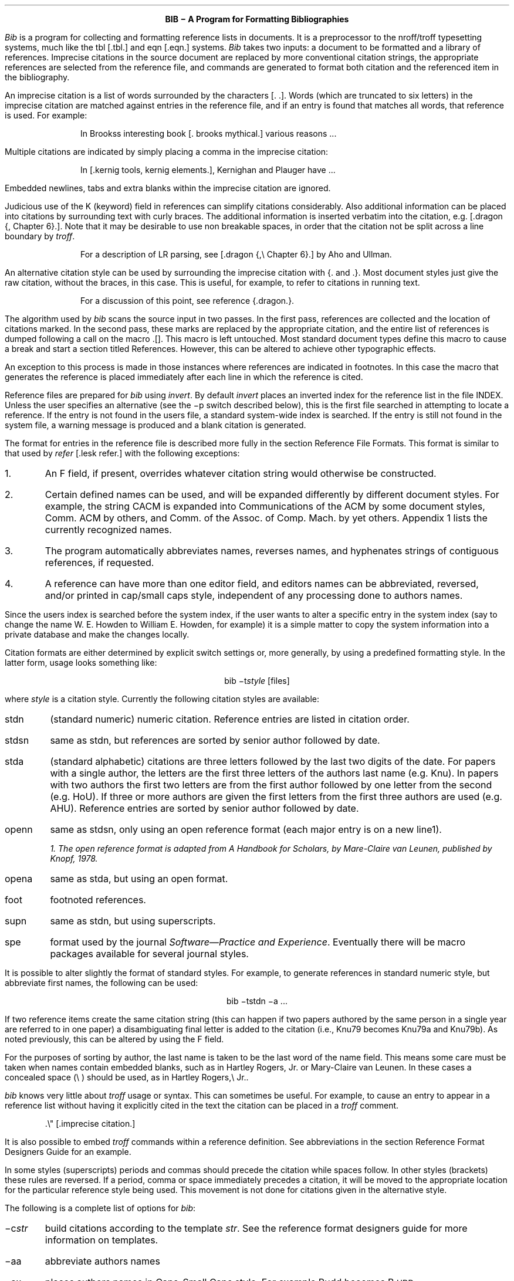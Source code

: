 .\"	"@(#)bibdoc.ms	4.1	07/03/83";
.LP
.ce
\fBBIB \- A Program for Formatting Bibliographies\fP
.sp 2
.PP
\fIBib\fP is a program for collecting and formatting reference lists in
documents.  It is a preprocessor to the nroff/troff typesetting systems,
much like the tbl [.tbl.] and eqn [.eqn.] systems.  \fIBib\fP takes two
inputs: a document to be formatted and a library of references.  Imprecise
citations in the source document are replaced by more conventional
citation strings, the appropriate references are selected from the reference
file, and commands are generated to format both citation and the referenced
item in the bibliography.
.PP
An imprecise citation is a list of words surrounded by the characters
\*(oq[\&.\*(cq \*(oq.]\*(cq.  Words (which are truncated to six letters)
in the imprecise citation are matched against entries in the reference file,
and if an entry is found that matches all words, that reference is used.
For example:
.de 2Q
.sp
.QS
.QS
..
.de 2E
.sp
.QE
.QE
..
.2Q
.PP
In Brooks\*(CQs interesting book [\&. brooks mythical.] various reasons ...
.2E
.PP
Multiple citations are indicated by simply placing a comma in the imprecise
citation:
.2Q
.PP
In [\&.kernig tools, kernig elements.], Kernighan and Plauger have ...
.2E
.PP
Embedded newlines, tabs and extra blanks within the
imprecise citation are ignored.
.PP
Judicious use of the K (keyword) field in references can simplify citations
considerably.  Also additional information can be placed into citations by
surrounding text with curly braces.
The additional information is inserted verbatim into the citation,
e.g. [.dragon {,\ Chapter 6}.].
Note that it may be desirable to use non breakable spaces, in order that the
citation not be split across a line boundary by \fItroff\fP.
.2Q
.PP
For a description of LR parsing, see [\&.dragon {,\e\0Chapter 6}.] by Aho and Ullman.
.2E
.PP
An alternative citation style can be used by surrounding the imprecise
citation with {\&. and .\&}.  Most document styles just give the
raw citation, without the braces, in this case.  This is useful, for example,
to refer to citations in running text.
.2Q
.PP
For a discussion of this point, see reference {\&.dragon.\&}.
.2E
.PP
The algorithm used by \fIbib\fP scans the source input in two passes.
In the first pass,
references are collected and the location of citations marked.
In the second pass, these marks are replaced by the appropriate citation,
and the entire list of references is dumped following a call on the macro
\&\*(oq.[]\*(cq.
This macro is left untouched.
Most standard document types define this macro to cause a break and
start a section titled \*(oqReferences\*(cq.
However, this can be altered to achieve other typographic
effects.
.PP
An exception to this process is made in those instances where
references are indicated in footnotes.  In this case the macro that
generates the reference is placed immediately after each line in which
the reference is cited.
.PP
Reference files are prepared for \fIbib\fP using \fIinvert\fP.
By default \fIinvert\fP places an inverted index for the
reference list in the file INDEX.  Unless the user specifies an
alternative (see the \-p switch described below), this is the first file
searched in attempting to locate a reference.  If the entry is not found
in the user\*(CQs file, a standard system-wide index is searched.  If the
entry is still not found in the system file, a warning message is produced
and a blank citation is generated.
.PP
The format for entries in the reference file is described more fully in
the section \*(oqReference File Formats\*(cq.
This format is similar to that used by \fIrefer\fP
[.lesk refer.] with the following exceptions:
.IP 1.
An F field, if present, overrides whatever citation string would otherwise
be constructed.
.IP 2.
Certain defined names can be used, and will be expanded differently by
different document styles.  For example, the string CACM is expanded into
\*(oqCommunications of the ACM\*(cq by some document styles, \*(oqComm.
ACM\*(cq by others,
and \*(oqComm. of the Assoc. of Comp. Mach.\*(cq by yet others.
Appendix 1 lists the currently recognized names.
.IP 3.
The program automatically abbreviates names, reverses names, and
hyphenates strings of contiguous references, if requested.
.IP 4.
A reference can have more than one editor field, and editors names
can be abbreviated, reversed, and/or printed in cap/small caps style,
independent of any processing done to authors names.
.PP
Since the user\*(CQs index is searched before the system index, if the
user wants to alter a specific entry in the system index (say to change
the name W. E. Howden to William E. Howden, for example) it is a simple
matter to copy the system information into a private database and make
the changes locally.
.PP
Citation formats are either determined by explicit switch settings or,
more generally, by using a predefined formatting style.  In the latter form,
usage looks something like:
.sp
.ce
bib \-t\fIstyle\fP [files]
.sp
where \fIstyle\fP is a citation style.
Currently the following citation styles are available:
.IP stdn\0\0 6m
(standard numeric) numeric citation.  Reference entries are listed in
citation order.
.IP stdsn
same as stdn, but references are sorted by senior author followed by date.
.IP stda
(standard alphabetic) citations are three letters followed by the last two
digits of the date.  For papers with a single author, the letters are the
first three letters of the authors last name (e.g. Knu).
In papers with two authors the first two letters are from the first author
followed by one letter from the second (e.g. HoU). If three or more
authors are given the first letters from the first three authors are used
(e.g. AHU).
Reference entries are sorted by senior author followed by date.
.IP openn
same as stdsn, only using an open reference format (each major entry is on
a new line\u1\d).
.FS
1. The open reference format is adapted from \*(oqA Handbook for Scholars\*(cq,
by Mare-Claire van Leunen, published by Knopf, 1978.
.FE
.IP opena
same as stda, but using an open format.
.IP foot
footnoted references.
.IP supn
same as stdn, but using superscripts.
.IP spe
format used by the journal \fISoftware\(emPractice and Experience\fP.
Eventually there will be macro packages available for several journal styles.
.PP
It is possible to alter slightly the format of standard styles.  For example,
to generate references in standard numeric style, but abbreviate first names,
the following can be used:
.sp
.ce
bib \-tstdn \-a ...
.PP
If two reference items create the same citation string (this can happen
if two papers authored by the same person in a single year are referred to
in one paper) a disambiguating final letter is added to the citation
(i.e., Knu79 becomes Knu79a and Knu79b).
As noted previously, this can be altered by using the F field.
.PP
For the purposes of sorting by author, the last name is taken to be the last
word of the name field.  This means some care must be taken when names contain
embedded blanks, such as in \*(oqHartley Rogers, Jr.\*(cq
or \*(oqMary-Claire van Leunen\*(cq.
In these cases a concealed space (\e\0) should be used, as in
\*(oqHartley Rogers,\e\0Jr.\*(cq.
.PP
\fIbib\fP knows very little about \fItroff\fP usage or syntax.  This
can sometimes be useful.  For example, to cause an entry to appear in a
reference list without having it explicitly cited in the text the citation
can be placed in a \fItroff\fP comment.
.QS
.nr
.sp
 .\e" [\&.imprecise citation.]
.sp
.QE
.PP
It is also possible to embed \fItroff\fP commands within a reference definition.
See \*(oqabbreviations\*(cq in the section \*(oqReference Format Designers
Guide\*(cq for an example.
.PP
In some styles (superscripts) periods and commas should precede the
citation while spaces follow.
In other styles (brackets) these rules are reversed.  If
a period, comma or space immediately precedes a citation, it will be moved to the
appropriate location for the particular reference style being used.
This movement is not done for citations given in the alternative style.
.PP
The following is a complete list of options for \fIbib\fP:
.IP \-c\fIstr\fP
build citations according to the template \fIstr\fP.  See the reference
format designer\*(CQs guide for more information on templates.
.IP \-aa
abbreviate authors names
.IP \-ax
places authors names in Caps-Small Caps style.
For example Budd becomes B\s-2UDD\s+2.
.IP \-ar\fInum\fP
reverse the first \fInum\fP authors names.  If \fInum\fP is omitted all authors
names are reversed.
The three suffixes may all follow a single '-a', e.g. '-axr'.
.IP \-ea
abbreviate editors names
.IP \-ex
places editors names in Caps-Small Caps style.
.IP \-er\fInum\fP
reverse the first \fInum\fP editors names.  If \fInum\fP is omitted all editors
names are reversed.
As for authors, the three suffixes may all follow a single '-e', e.g. '-exr'.
.IP \-f
instead of dumping references following the call on \&.[], dump each
reference immediately following the line on which the citation is placed
(used for footnoted references).
.IP \-h
hyphenate runs of three or more contiguous references in the citation string.
(eg 2,3,4,5 becomes 2-5).  This is most useful for numeric citation styles,
but works generally.
The \-h option implies the \-o option.
.IP "\-i file"
.ns
.IP "\-ifile"
include and process the indicated file.
This is useful for including a private file of string definitions.
.IP \-n\fIstr\fP
turn off the indicated options.  \fIstr\fP must be composed of the
characters \fIafhorx\fP.
.IP \-o
sort contiguous citations according to the order given by the reference
list.  (This option defaults on).
.IP "\-p \fIfile\fP"
.ns
.IP  \-p\fIfile\fP
instead of searching the file INDEX,
search the indicated reference file(s) before searching the system file.
Multiple files are separated by commas.
.IP \-s\fIstr\fP
sort references according to the template \fIstr\fP.
.IP "\-t \fItype\fP"
.ns
.IP \-t\fItype\fP
use the standard macros and switch settings to generate citations and references
in the indicated style.
.SH
Acknowledgements
.PP
\fIbib\fP was inspired by \fIrefer\fP, written by M. Lesk.
.[]
.bp
.de Ex
.sp
.QS
.nf
.ta 3m
..
.ce 100
\fBReference File Formats\fP
.ce 0
.sp
.PP
A reference file is a file containing any number of reference
items.  Reference items are separated by one or more blank lines.
There are no restrictions placed on the order of items in a file,
although imposing some order (such as sorting
items alphabetically) simplifies updates.
.PP
A reference item is a collection of field tags and values.
A field tag is a percent sign followed by a single letter.
Currently, the following field tags are recognized:
.Ex
.ta 0.5i
A	Author's name
B	Title of book containing item
C	City of publication
D	Date
E	Editor(s) of book containing item
F	Caption
G	Government (NTIS) ordering number
I	Issuer (publisher)
J	Journal name
K	Keys for searching
N	Issue number
O	Other information
P	Page(s) of article
R	Technical report number
S	Series title
T	Title
V	Volume number
W	Where the item can be found locally
.QE
.PP
Author and editor fields can be repeated, as necessary, but all other fields
can occur at most once
in any reference.  The field information is as long as necessary,
and can extend onto new lines.
Lines that do not begin with a percent sign or a period
are treated as continuations of the previous line.
The order of fields is irrelevant, except that authors and editors
are listed in the order of occurrence.
.PP
Generally a reference falls into one of several basic categories.
An example of each and a brief comment is given below.  With less
standard references (Archival Sources, Correspondence, Government
Documents, Newspapers) generally some experimentation is necessary.
.SH
Books
.PP
A book is something with a publisher that isn't a journal article or
a technical report.  Generally, books also have authors and titles
and dates of publication (although some don't).  For books not published
by a major publishing house it is also helpful to give a city for the
publisher.  Some government documents also qualify as books, so a book
may have a government ordering number.
.PP
It is conventional that the authors names appear in the reference in
the same form as on the title page of the book.  Note also that
string definitions are provided for most of the major publishing houses
(PRHALL for Prentice-Hall, for example).
The string definition may include the city as part of the definition,
depending on the database in use.
.Ex
%A	R. E. Griswold
%A	J. F. Poage
%A	I. P. Polonsky
%T	The SNOBOL4 Programming Language
%I	PRHALL
%D	second edition 1971
.QE
.PP
Sometimes a book (particularly old books) will have no listed publisher.
The reference entry must still have an I field.
.Ex
%A	R. Colt Hoare
%T	A Tour through the Island of Elba
%I	(no listed publisher)
%C	London
%D	1814
.QE
.PP
If a reference database contains entries from many people (such
as a departmental-wide database), the W field can be used to indicate
where the referenced item can be found; using the initials of the owner,
for example.
Any entry style can take a W field, since this field is not used in
formatting the reference.
.PP
The K field is used to define general subject categories for an entry.
This is useful in locating all entries pertaining to a specific subject
area.
Note the use of the backslash, to indicate the last name is Van Tassel,
and not simply Tassel.
.Ex
%A	Dennie Van\e\0Tassel
%T	Program Style, Design, Efficiency,
Debugging and Testing
%I	PRHALL
%D	1978
%W	tab
%K	testing debugging
.QE
.SH
Journal article
.PP
The only requirement for a journal article is that it have a
journal name and a volume number.
Usually journal articles also have authors, titles, page
numbers, and a date of publication.  They may also have numbers, and,
less frequently, a publisher.  (Generally, publishers are only listed for
obscure journals).
.PP
Note that string names (such as CACM for \fICommunications of the ACM\fP)
are defined for most major journals.
There are also string names for the months of the year, so that months
can be abbreviated to the first three letters.
Note also in this example the use of the K field to define a short
name (hru), that can be used in searching for the reference.
.Ex
%A	M. A. Harrison
%A	W. L. Ruzzo
%A	J. D. Ullman
%T	Protection in Operating Systems
%J	CACM
%V	19
%N	8
%P	461-471
%D	AUG 1976
%K	hru
.QE
.SH
Article in conference proceedings
.PP
An article from a conference is printed as though it were a journal
article and the journal name was the name of the conference.
Note that string names (SOSP) are also defined for the major
conferences (Symposium on Operating System Principles).
.Ex
%A	M. Bishop
%A	L. Snyder
%T	The Transfer of Information and Authority
in a Protection System
%J	Proceedings of the 7th SOSP
%P	45-54
%D	1979
.QE
.SH
Article in book
.PP
An article in a book has two titles, the title of the article and the title
of the book.  The first goes into the T field and the second into the B
field.  Similarly the author of the article goes into the A field and the
editor of the book goes into the E field.
.Ex
%A	John B. Goodenough
%T	A Survey of Program Testing Issues
%B	Research Directions in Software Technology
%E	Peter Wegner
%I	MIT Press
%P	316-340
%D	1979
.QE
.PP
If a work has more than one editor, they each get their own %E field.
.Ex
%A	R. J. Lipton
%A	L. Snyder
%T	On Synchronization and Security
%E	Richard A. DeMillo
%E	David P. Dobkin
%E	Anita K. Jones
%E	Richard J. Lipton
%B	Foundations of Secure Computation
%P	367-388
%I	ACPRESS
%D	1978
.QE
.PP
Sometimes the book is part of a multi-volume series, and hence may
contain a volume field and/or a series name.
.Ex
%A	C.A.R. Hoare
%T	Procedures and parameters: An axiomatic approach
%B	Symposium on semantics of algorithmic languages
%E	E. Engeler
%P	102-116
%S	Lecture Notes in Mathematics
%V	188
%I	Springer-Verlag
%C	Berlin-Heidelberg-New York
%D	1971
.QE
.PP
In any reference format, the O field can be used to give additional information.
This is frequently used, for example, for secondary references.
.Ex
%A	A. Girard
%A	J-C Rault
%T	A Programming Technique for Software Reliability
%B	Symposium on Software Reliability
%I	IEEE
%C	Montvale, New Jersey
%D	1977
%O	(Discussed in Glib [32])
.QE
.SH
Compilations
.PP
A compilation is the work of several authors gathered together by an editor
into a book.  The reference format is the same as for a book, with
the editor(s) taking the place of the author.
Note the word \*(oqeditors\*(cq has been added to the last author field.
.Ex
%A	R. A. DeMillo
%A	D. P. Dobkin
%A	A. K. Jones
%A	R. J. Lipton,\e\0editors
%T	Foundations of Secure Computation
%I	ACPRESS
%D	1978
.QE
.PP
Note: this will not work if names are to be reversed, because the
word "editors" will appear in the wrong place.
For this reason, bib has been modified (locally at Berkeley),
to accept editor entries anywhere author entries are legal.
.SH
Technical Reports
.PP
A technical report must have a report number.  They usually have authors,
titles, dates and an issuing institution (the I field is used for this).
They may also have a city and a government issue number.  Again string
values (UATR for \*(oqUniversity of Arizona Technical Report\*(cq) will
frequently simplify typing references.
.Ex
%A	T. A. Budd
%T	An APL Complier
%R	UATR 81-17
%C	Tucson, Arizona
%D	1981
.QE
.PP
If the institution name is not part of the technical report number, then
the institution should be given separately.
.Ex
%A	Douglas Baldwin
%A	Frederick Sayward
%T	Heuristics for Determining Equivalence of Program Mutations
%R	Technical Report Number 161
%I	Yale University
%D	1979
.QE
.SH
PhD Thesis
.PP
A PhD thesis is listed as if it were a book, and the institution granting
the degree the publisher.
.Ex
%A	Martin Brooks
%T	Automatic Generation of Test Data for
Recursive Programs Having Simple Errors
%I	PhD Thesis, Stanford University
%D	1980
.QE
.PP
Some authors prefer to treat Masters and Bachelor theses similarly, although
most references on style instruct say to treat a masters degree as an
article or as a report.
.Ex
%A	A. Snyder
%T	A Portable Compiler for the Language C
%R	Master's Thesis
%I	M.I.T.
%D	1974
.QE
.SH
Miscellaneous
.PP
A miscellaneous object is something that does not fit into any other form.
It can have any of the the following fields; an author, an editor,
a title, a date,
page numbers, and, most generally, other information (the O field).
.PP
Any reference item can contain an F field, and the corresponding text
will override whatever citation would otherwise be constructed.
.Ex
%F	BHS--
%A	Timothy A. Budd
%A	Robert Hess
%A	Frederick G. Sayward
%T	User's Guide for the EXPER Mutation Analysis system
%O	(Yale university, memo)
.QE
.bp
.ce
\fBReference Format Designers Guide\fP
.PP
This section need only be read by those users
who wish to write their own formatting macro packages.
.PP
The information necessary for generating citations and references of a
particular style is contained in a \fIformat file\fP.  A format file
consists of two parts; a sequence of format commands, which are read and
interpreted by \fIbib\fP, and a sequence of text lines (usually \fItroff\fP macro
definitions) which are merely copied to output.
The format file name is always prefixed with the string bib.
Thus the format file for a standard document type, such as stdn, is found
in /usr/lib/bmac/bib.stdn.
.PP
When \fIbib\fP encounters a \-t switch, the user\*(CQs directory is first searched for
a format file matching the given name, before the system area is examined.
Thus the user can create individual style database files.
.PP
Each formatting command is distinguished by a single
letter, which must be the first character on a line.
The formatting commands in a database file are similar to the command line options
for \fIbib\fP.  The legal commands,
and their arguments, are as follows:
.sp
# text
.PP
A line beginning with a sharp sign is a comment, and all remaining text on the
line is ignored.
.sp
A
.PP
The A command controls how authors' names are to be formatted.
It can be followed by the following character sequences:
.in +1.0i
.IP A
Authors names are to be abbreviated.
(See abbreviations below).
.IP R\fInum\fP
The first \fInum\fP authors names are to be reversed.
If \fInum\fP is omitted, all authors names are reversed
(i.e. T. A. Budd becomes Budd, T. A.).
.IP X
Authors names are to be printed in Caps-Small Caps style
(i.e., Budd becomes B\s-2UDD\s+2).
.in -1.0i
.LP
E
.PP
The E command is equivalent to the A command, except that it controls the
formatting of editors names.
.sp
F
.PP
The F command indicates that references are to be dumped immediately after
a line containing a citation, such as when the references are to be placed
in footnotes.
.sp
S \fItemplate\fP
.PP
The S command indicates references are to be sorted before being dumped.
The comparison used in sorting is based on the \fItemplate\fP.  See
the discussion on sorting (below) for an explanation of templates.
.sp
C \fItemplate\fP
.PP
The \fItemplate\fP is used as a model in constructing citations.
See the discussion below.
.sp
D \fI\0word \0definition\fP
.PP
The word-definition pair is placed into a table.
Before each reference is dumped it is examined for the
occurrence of these words.  Any occurrence of a word from this table is replaced
by the definition, which is then rescanned for other words.
Words are limited to alphanumeric characters, ampersand and underscore.
.PP
Definitions can extend over multiple lines by ending lines with a backslash
(\e).  The backslash will be removed, and the definition, including the newline
and the next line,
will be entered into the table.  This is useful for including several
fields as part of a single definition (city names can be included as part
of a definition for a publishing house, for example).
.sp
I \fIfilename\fP
.PP
The indicated file is included at the current point.  The included file may
contain other formatting commands.
.sp
H
.PP
Three or more contiguous citations that refer to adjacent items in the
reference list are replaced by a hyphenated string.  For example, the
citation 2,3,4,5 would be replaced by 2-5.  This is most useful with
numeric citations.  The H option implies the O option.
.sp
O
.PP
Contiguous citations are sorted according to the order given by the reference
list.
.sp
T \fIstr\fP
.PP
The \fIstr\fP is a list of field names.  Each time a definition string for
a named field is produced, a second string containing just the last character
will also be generated.  See \*(oqTrailing characters\*(cq, below.
.sp 2
.PP
The first line in the format file that does not match a format command
causes that line, and all subsequent lines, to be immediately copied to
the output.
.SH
File Naming Conventions
.PP
Standard database format files are kept in a standard library area,
typically /usr/lib/bmac.  There are three types of files:
.IP bib.xxx 10m
These files contain bib commands to format documents in the xxx style.
.IP bibinc.xxx
These files contain information (such as definitions) used by more than one
style database.
.IP bmac.xxx
These files are the \fItroff\fP macros to actually implement a style.
They are generally not examined by \fIbib\fP at all, but are processed
by troff in response to a .so command.
.SH
Naming Conventions
.PP
There is a simple naming convention for strings, registers and macros used
by \fIbib\fP.  All strings, registers and macros are denoted by two character
names containing either a left or right brace.  The following are general rules:
.IP [x
If x is alphnumeric, the string contains the value of a reference field.
If x is nonalphanumeric, this is a formatting string preceding a citation.
.IP ]x
If x is alphanumeric, this is the final character from a reference field.
If x is nonalphnumeric, the string is formatting information within a citation.
.IP x[
Strings in this format, where x is can be any character, are defined by the
specific macro package in use and are not specified by \fIbib\fP.
.IP x]
If x is nonalphanumeric these strings represent formatting commands following
citations (the inverse of [x commands).  Other strings represent
miscellaneous formatting commands,
such as the space between leading letters in abbreviated names.
.SH
Sorting
.PP
The sort template is used in comparing two references to generate
the sorted reference list.  The sort template is a sequence of
sort objects.  Each sort object consists of an optional negative sign, followed
by a field character, followed by an optional signed size.  The leading negative
sign, if present, specifies the sort is to be in decreasing order, rather than
increasing.  The field character indicates which field in the reference
is to be compared.  The entire field is used, except in the case of the \*(OQA\*(CQ
field, in which case only the senior authors last name is used.
If the author's name is the sort key, and a particular reference has
no author field, then first the editor's name, then the %F field,
and then the institution is tried, looking for a usable sort key.
A positive number following the field character indicates that only the first
n characters are to be examined in the comparison.  The negative value indicates
only the last \fIn\fP characters.  Thus, for example, the template AD\-2 indicates
that sorting is to be done by the senior author followed by the last two
characters of the date.
.PP
The sort algorithm is stable, so that two documents which compare equally
will be listed in citation order.
.SH
Citations
.PP
A citation template is similar to a sort template, with the following
exceptions:  The field name \*(oq1\*(cq refers to the number which
represents the position of the reference in the reference list (after sorting).
The field name \*(oq2\*(cq generates a three character sequence; If the
paper being referenced has only one author, this is the first three characters
of the authors last name.  For two author papers, this is the first two
characters of the senior author, followed by the first character of the second
author.  For papers with three or more authors the first letter of the first
three authors is used.
Finally each object can be followed by either of the letters \*(OQu\*(CQ or
\*(OQl\*(CQ and the field will be printed in all upper or all lower case,
respectively.
.PP
If necessary for disambiguating, the character \*(oq@\*(cq can be used as
a separator between objects in the citation template.  Any text which should
be inserted into the citation uninterpreted should be surrounded by either
{} or <> pairs.
.SH
Citation Formatting
.PP
In the output, each citation is surrounded by the strings \e*([[ and \e*(]]
(\e*([{ and \e*(}] in the alternative style).
Multiple citations are separated by the string \e*(],.
The text portion of a format file should contain \fItroff\fP definitions for
these strings to achieve the appropriate typographic effect.
.PP
Citations that are preceded by a period, comma or space are, in addition,
surrounded by the string values \e*([\&. and \e*(.] or \e*([, and \e*(,]
or \e*([< and \e*(>].
Again, \fItroff\fP commands should be given to insure the appropriate values are
produced.
.KS
.PP
The following table summarizes the string values that must be defined
to handle citations.
.TS
center;
l l l.
[[	]]	Standard citation beginning and ending
{[	}]	Alternate citation beginning and ending
[\&.	.]	Period before and after citation
[,	,]	Comma before and after citation
[?	?]	Question mark before and after citation
[:	:]	Colon before and after citation
[;	;]	Semicolon before and after citation
[!	!]	Exclamation mark before and after citation
["	"]	Double quote before and after citation
['	']	Single quote before and after citation
[<	>]	Space before and after citation
],		Multiple citation separator
]-		Separator for a range of citations
.TE
.KE
.SH
Reference Formatting
.PP
The particular style used in printing references is decided by macros
passed to \fItroff\fP.  Basically, for each reference,
\fIbib\fP generates a sequence of string definitions, one for each field in the
reference, followed by a call on the formatting macro.  For example an
entry which in the reference file looks like:
.KS
.nf
.ta 3m
.sp
%A	M. A. Harrison
%A	W. L. Ruzzo
%A	J. D. Ullman
%T	Protection in Operating Systems
%J	CACM
%V	19
%N	8
%P	461-471
%D	1976
%K	hru
.sp
.KE
.LP
is converted into the following sequence of commands
.KS
.nf
.sp
 .[\-
 .ds [F 1
 .ds [A M. A. Harrison
 .as [A \e*(c]W. L. Ruzzo
 .as [A \e*(m]J. D. Ullman
 .ds [T Protection in Operating Systems
 .ds [J Communications of the ACM
 .ds [V 19
 .ds [N 8
 .nr [P 1
 .ds [P 461-471
 .ds [D 1976
 .][
.sp
.KE
.PP
Note that the commands are preceded by a call on the macro \*(oq.[\-\*(cq.
This can be used by the macro routines for initialization, for example to
delete old string values.  The string [F is the citation value used
in the document.
Note that the string CACM has been expanded.
.PP
The strings c], n] and m] are used to separate authors.  c] separates
the initial authors in multi-author documents (it is usually a comma
with some space before and after), n] separates authors in two author
documents (usually \*(oq and \*(cq), and m] separates the last two authors
in multi-author documents (either \*(oq and \*(cq or \*(oq, and \*(cq).
.PP
If abbreviation is specified, the string a] is used to separate initials
in the authors first name.
.PP
The \fIbib\fP system provides minimal assistance in
deciding format types.  For example note that the number register [P has
been set of 1, to indicate that the article is on more than one page.
Similarly, in documents with editors, the register [E is set to the number
of editors.
.SH
Trailing Characters
.PP
There is a problem with fields that end with punctuation characters causing
multiple occurrences of those characters to be printed.  For example, suppose
author fields are terminated with a period, as in T. A. Budd.  If names
are reversed, this could be printed as Budd, T. A..  Even if names are not
reversed, abbreviations, such as in Jr. can cause problems.
.PP
To avoid this problem \fIbib\fP, if instructed, generates the last
character from a particular field as a separate string.  The string name
is a right brace  followed by the field character.  Macro packages should
test this value before generating punctuation.
.SH
Abbreviations
.PP
The algorithm used to generate abbreviations from first names is fairly
simple: Each word in the first name field that begins with a capital
is reduced to that capital letter followed by a period.
In some cases, this may not be sufficient.  For example, suppose
Ole-Johan Dahl should be abbreviated \*(oqO\-J. Dahl\*(cq.  The only
way to achieve this (short of editing the output) is to include \fItroff\fP commands
in the reference file that alter the strings produced by \fIbib\fP, as in the following
.QS
.sp
 ...
 %A Ole-Johan Dahl
 .ds [A O\-J. Dahl
 ...
.sp
.QE
.PP
In fact, any \fItroff\fP commands can be entered in the middle of a reference
entry, and the commands are copied uninterpreted to the output.
For example, the user may wish to have a switch indicating whether the name
is to be abbreviated or not:
.QS
.sp
 ...
 %A Ole-Johan Dahl
 .if \en(i[ .ds [A O\-J. Dahl
 ...
.sp
.QE
.SH
An Example
.PP
Figure 1 shows the format file for the standard alphabetic format.
The sort command indicates that sorting is to be done by senior author,
followed by the last two digits of the date.  The citation template
indicates that citations will be the three character sequence described
in the section of citations
followed by the last two characters of the date (i.e. AHU79, for
example).
.KS
.nf
.sp
#
#  standard alphabetic format
#
SAD\-2
C2D\-2
I /usr/lib/bmac/bibinc.fullnames
I /usr/lib/bmac/bibinc.std
.sp
.ce
\fBFigure 1\fP
.sp
.KE
.PP
The two I commands include two files.  The first is a file of definitions
for common strings, such as dates and journal names.  A portion of this
file is shown in figure 2.
Note that a no-op has been inserted into the definition string for
BIT in order to avoid further expansion when the
definition is rescanned.
.PP
The second file is a sequence of \fItroff\fP macros
for formatting the references.  The beginning of this file is shown in figure 3.
.PP
On the basis of some simple rules (the presence or absence of certain fields)
the document is identified as one of five different types, and a call made
on a different macro for each type.  This is shown in figure 4.
.PP
Finally figure 5 shows the macro for one of those different types, in this
case the book formatting macro.
.KS
.nf
.sp
# full journal names, and other names
#
# journals
D ACTA Acta Informatica
D BIT B\e&IT
D CACM Communications of the ACM
 ...
#
# months
#
D JAN January
D FEB February
 ...
D DEC December
.sp
.ce
\fBFigure 2\fP
.sp
.KE
.KS
.nf
.sp
 #
 #  standard end macros
 #
 .ds [ [
 .ds ] ]
 .ds , ,
 .ds >. .
 .ds >, ,
 .ds c[ , \e&
 .ds n[ "" and \&
 .ds m[ , and \&
   ...
 .de p[   \e" produce reference beginning
 .IP [\e\e$1]\0\0
 ..
 .de []   \e" start displaying collected references
 .SH
 References
 .LP
 ..
.sp
.ce
\fBFigure 3\fP
.sp
.KE
.KS
.nf
.sp
 .de ][   \e" choose format
 .ie !"\e\e*([J"" \e{\e
 .    ie !"\e\e*([V"" .nr t[ 1    \e" journal
 .    el            .nr t[ 5    \e" conference paper
 .\e}
 .el .ie !"\e\e*([B"" .nr t[ 3    \e" article in book
 .el .ie !"\e\e*([R"" .nr t[ 4    \e" technical report
 .el .ie !"\e\e*([I"" .nr t[ 2    \e" book
 .el                .nr t[ 0    \e" other
 .\e\en(t[[
 ..
.sp
.ce
\fBFigure 4\fP
.sp
.KE
.KS
.nf
.sp
   ...
 .de 2[ \e" book
 .if !"\e\e*([F"" .p[ \e\e*([F
 .if !"\e\e*([A"" \e\e*([A,
 .if !"\e\e*([T"" \e\ef2\e\e*([T,\e\ef1
 \e\e*([I\ec
 .if !"\e\e*([C"" , \e\e*([C\ec
 .if !"\e\e*([D"" \e& (\e\e*([D)\ec
 \e&.
 .if !"\e\e*([G"" Gov't. ordering no. \e\e*([G.
 .if !"\e\e*([O"" \e\e*([O
 .]\-
 ..
.sp
.ce
\fBFigure 5\fP
.sp
.KE
.rs
.bp
.SH
APPENDIX
.sp
Standard Names
.PP
The following list gives the standard names recognized in most
citation styles.  Various different forms for the output are used
by the different styles.
.sp
.nf
.ta 1i
\fBJournal Names\fP
ACTA	Acta Informatica
BIT	BIT
BSTJ	Bell System Technical Journal
CACM	Communications of the ACM
COMP	Computer
COMPJOUR	The Computer Journal
COMPLANG	Computer Languages
COMPSUR	ACM Computer Surveys
I&C	Information and Control
IEEETSE	IEEE Transactions on Software Engineering
IEEETC	IEEE Transactions on Computers
IPL	Information Processing Letters
JACM	Journal of the ACM
JCSS	Journal of Computer and System Sciences
NMATH	Numerical Mathematics
SIAMJC	Siam Journal on Computing
SIGACT	S\&IGACT News
SIGPLAN	SI\&GPLAN Notices
SIGSOFT	Software Engineering Notes
SP&E	Software \- Practice & Experience
TODS	ACM Transactions on Database Systems
TOMS	ACM Transactions on Mathematical Software
TOPLAS	ACM Transactions on Programming Languages and Systems
.sp
\fBConferences\fP
POPL	ACM Symposium on Principles of Programming Languages
POPL5	Conference Record of the Fifth POPL
POPL6	Conference Record of the Sixth POPL
POPL7	Conference Record of the Seventh POPL
POPL8	Conference Record of the Eighth POPL
POPL9	Conference Record of the Ninth POPL
POPL10	Conference Record of the Tenth POPL
STOC	Annual ACM Symposium on Theory of Computing
FOCS	Annual Symposium on Foundations of Computer Science
ICSE	International Conference on Software Engineering
SOSP	Symposium on Operating System Principles
JICAI	Joint International CONF on Artifical Intelligence
.sp
\fBPublishers\fP
ACPRESS	Academic Press
ACADEMIC	Academic Press
ADDISON	Addison Wesley
CSPRESS	Computer Science Press
ELSEVIER	American Elsevier
FREEMAN	W. H. Freeman and Company
MCGRAW	McGraw-Hill
MITP	M. I. T. Press
PRHALL	Prentice Hall
SPRINGER	Springer Verlag
WILEY	John Wiley & Sons
WINTH	Winthrop Publishers
.sp
\fBMonths of the year\fP
JAN	January
FEB	February
MAR	March
APR	April
MAY	May
JUN	June
JUL	July
AUG	August
SEP	September
OCT	October
NOV	November
DEC	December
.sp
\fBMisc\fP
PROC	Proceedings
CONF	Conference
SYMP	Symposium
DISS	Dissertation
DEPT	Department
UNIV	University
CSD	Computer Science Department
DCS	Department of Computer Science
UATR	University of Arizona Technical Report

